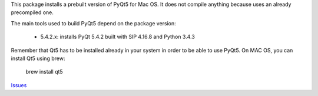 This package installs a prebuilt version of PyQt5 for Mac OS. It does not
compile anything because uses an already precompiled one.

The main tools used to build PyQt5 depend on the package version:

    - 5.4.2.x: installs PyQt 5.4.2 built with SIP 4.16.8 and Python 3.4.3

Remember that Qt5 has to be installed already in your system in order to be
able to use PyQt5. On MAC OS, you can install Qt5 using brew:

    brew install qt5

`Issues <https://bitbucket.org/pposca/pyqt5-macos-built/issues?status=new&status=open>`_


